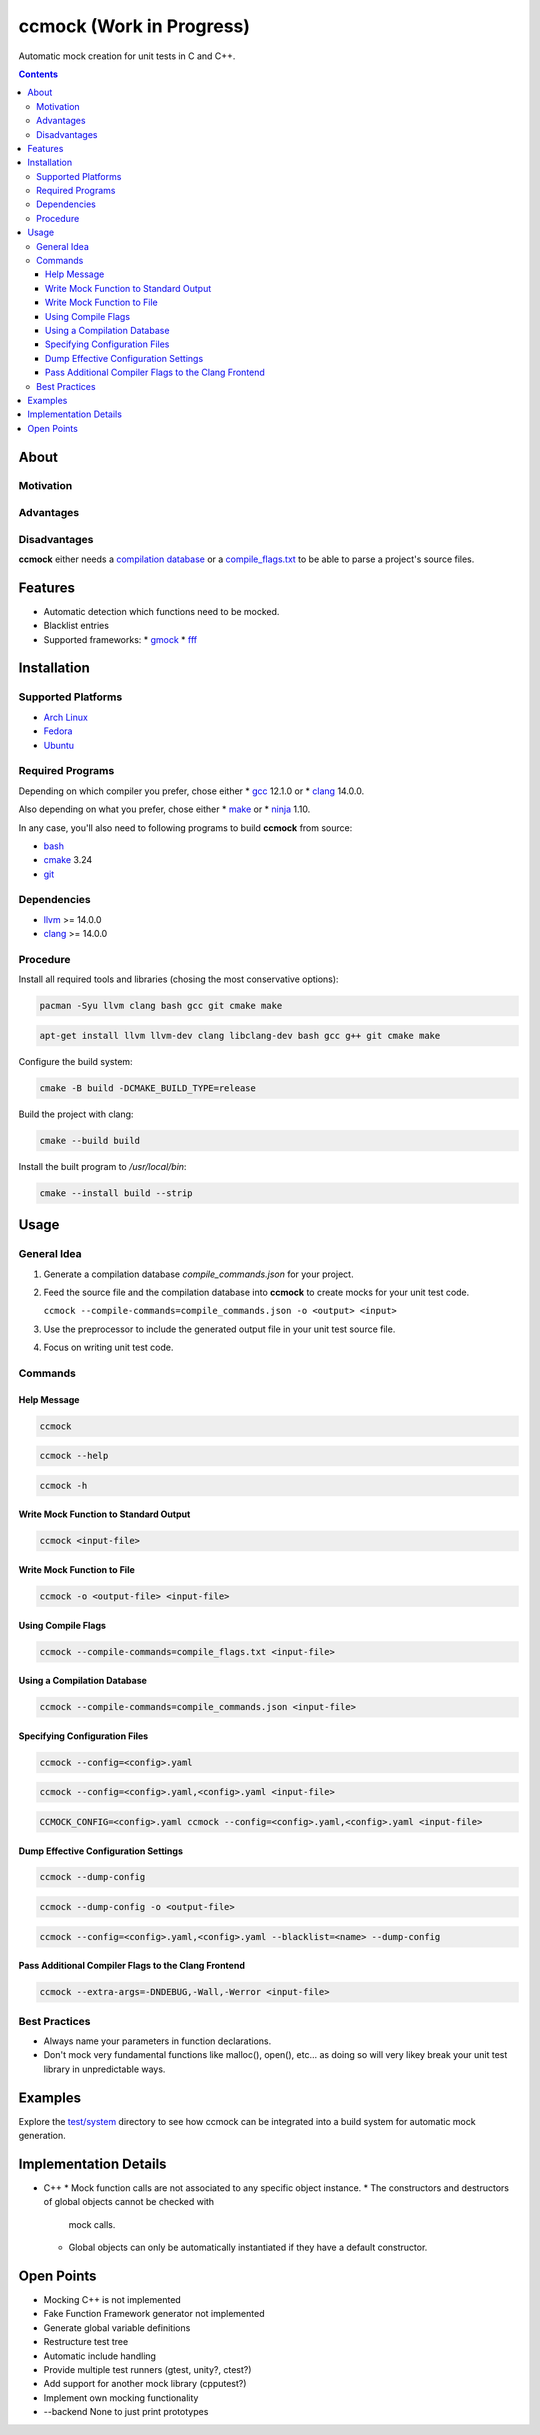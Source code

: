 =========================
ccmock (Work in Progress)
=========================

.. image:: https://github.com/stnuessl/ccmock/actions/workflows/build.yaml/badge.svg
   :alt: Build
   :target: https://github.com/stnuessl/ccmock/actions

.. image:: https://github.com/stnuessl/ccmock/actions/workflows/ci.yaml/badge.svg
   :alt: CI
   :target: https://github.com/stnuessl/ccmock/actions

.. image:: https://img.shields.io/badge/License-GPL_v2-blue.svg
   :alt: License: GPL v2
   :target: https://www.gnu.org/licenses/old-licenses/gpl-2.0.en.html


Automatic mock creation for unit tests in C and C++.

.. contents::

About
=====

Motivation
----------

Advantages
----------

Disadvantages
-------------

**ccmock** either needs a 
`compilation database 
<https://clang.llvm.org/docs/JSONCompilationDatabase.html>`_ 
or a `compile_flags.txt
<https://clang.llvm.org/docs/JSONCompilationDatabase.html#alternatives>`_
to be able to parse a project's source files.

Features
========

* Automatic detection which functions need to be mocked.
* Blacklist entries
* Supported frameworks:
  * `gmock <https://google.github.io/googletest/>`_
  * `fff <https://github.com/meekrosoft/fff#fake-function-framework--fff>`_

Installation
============

Supported Platforms
-------------------

* `Arch Linux <https://archlinux.org/>`_
* `Fedora <https://getfedora.org/>`_
* `Ubuntu <https://ubuntu.com/>`_

Required Programs
-----------------

Depending on which compiler you prefer, chose either
* `gcc <https://gcc.gnu.org/>`_ 12.1.0 or
* `clang <https://clang.llvm.org/>`_ 14.0.0.

Also depending on what you prefer, chose either
* `make <https://www.gnu.org/software/make/>`_ or
* `ninja <https://ninja-build.org/>`_ 1.10.

In any case, you'll also need to following programs to build **ccmock** from
source:

* `bash <https://www.gnu.org/software/bash/bash.html>`_
* `cmake <https://cmake.org/>`_ 3.24
* `git <https://git-scm.com/>`_

Dependencies
------------

* `llvm <https://llvm.org/>`_ >= 14.0.0
* `clang <https://clang.llvm.org/>`_ >= 14.0.0


Procedure
---------

Install all required tools and libraries (chosing the most conservative
options):

.. code:: sh

   pacman -Syu llvm clang bash gcc git cmake make

.. code:: sh

   apt-get install llvm llvm-dev clang libclang-dev bash gcc g++ git cmake make 


Configure the build system:

.. code:: sh

   cmake -B build -DCMAKE_BUILD_TYPE=release


Build the project with clang:

.. code:: sh

   cmake --build build 

Install the built program to */usr/local/bin*:

.. code:: sh

   cmake --install build --strip


Usage
=====

General Idea
------------

#. Generate a compilation database *compile_commands.json* for your project.
#. Feed the source file and the compilation database into **ccmock** to create
   mocks for your unit test code.

   ``ccmock --compile-commands=compile_commands.json -o <output> <input>``

#. Use the preprocessor to include the generated output file in your unit test 
   source file.
#. Focus on writing unit test code.
   

Commands
--------

Help Message
^^^^^^^^^^^^

.. code:: sh

   ccmock

.. code:: sh

   ccmock --help

.. code:: sh

   ccmock -h


Write Mock Function to Standard Output
^^^^^^^^^^^^^^^^^^^^^^^^^^^^^^^^^^^^^^

.. code:: sh

   ccmock <input-file>


Write Mock Function to File
^^^^^^^^^^^^^^^^^^^^^^^^^^^

.. code:: sh

   ccmock -o <output-file> <input-file>


Using Compile Flags
^^^^^^^^^^^^^^^^^^^

.. code:: sh

   ccmock --compile-commands=compile_flags.txt <input-file>
 

Using a Compilation Database
^^^^^^^^^^^^^^^^^^^^^^^^^^^^

.. code:: sh

   ccmock --compile-commands=compile_commands.json <input-file>

Specifying Configuration Files
^^^^^^^^^^^^^^^^^^^^^^^^^^^^^^

.. code:: sh

   ccmock --config=<config>.yaml

.. code:: sh

   ccmock --config=<config>.yaml,<config>.yaml <input-file>

.. code:: sh

   CCMOCK_CONFIG=<config>.yaml ccmock --config=<config>.yaml,<config>.yaml <input-file>

Dump Effective Configuration Settings
^^^^^^^^^^^^^^^^^^^^^^^^^^^^^^^^^^^^^

.. code:: sh

   ccmock --dump-config

.. code:: sh

   ccmock --dump-config -o <output-file>

.. code:: sh

   ccmock --config=<config>.yaml,<config>.yaml --blacklist=<name> --dump-config

Pass Additional Compiler Flags to the Clang Frontend
^^^^^^^^^^^^^^^^^^^^^^^^^^^^^^^^^^^^^^^^^^^^^^^^^^^^

.. code:: sh

   ccmock --extra-args=-DNDEBUG,-Wall,-Werror <input-file>

Best Practices
--------------

* Always name your parameters in function declarations.
* Don't mock very fundamental functions like malloc(), open(), etc...
  as doing so will very likey break your unit test library in unpredictable
  ways.

Examples
========

Explore the `test/system <test/system>`_ directory to see how ccmock can be
integrated into a build system for automatic mock generation.

Implementation Details
======================

* C++
  * Mock function calls are not associated to any specific object instance.
  * The constructors and destructors of global objects cannot be checked with
    mock calls.
  * Global objects can only be automatically instantiated if they have a 
    default constructor.

Open Points
===========

* Mocking C++ is not implemented
* Fake Function Framework generator not implemented
* Generate global variable definitions
* Restructure test tree
* Automatic include handling
* Provide multiple test runners (gtest, unity?, ctest?)
* Add support for another mock library (cpputest?)
* Implement own mocking functionality
* --backend None to just print prototypes
